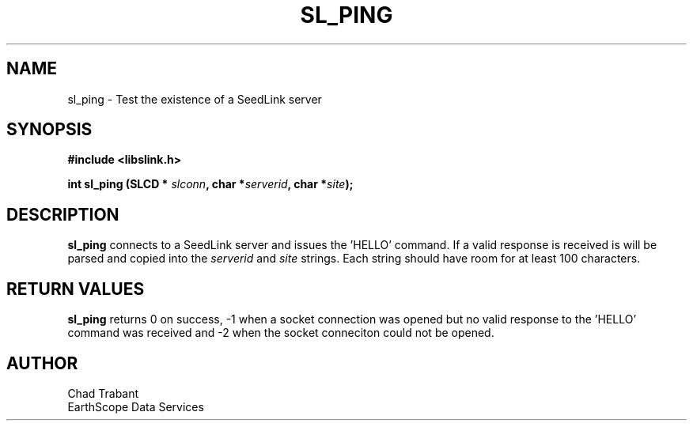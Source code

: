 .TH SL_PING 3 2004/08/06
.SH NAME

sl_ping \- Test the existence of a SeedLink server

.SH SYNOPSIS
.nf
.B #include <libslink.h>
.sp
.BI "int \fBsl_ping\fP (SLCD * " slconn ", char *" serverid ", char *" site ");
.fi
.SH DESCRIPTION
\fBsl_ping\fP connects to a SeedLink server and issues the 'HELLO'
command.  If a valid response is received is will be parsed and copied
into the \fIserverid\fP and \fIsite\fP strings.  Each string should have
room for at least 100 characters.

.SH RETURN VALUES
\fBsl_ping\fP returns 0 on success, -1 when a socket connection was
opened but no valid response to the 'HELLO' command was received and -2
when the socket conneciton could not be opened.

.SH AUTHOR
.nf
Chad Trabant
EarthScope Data Services
.fi
